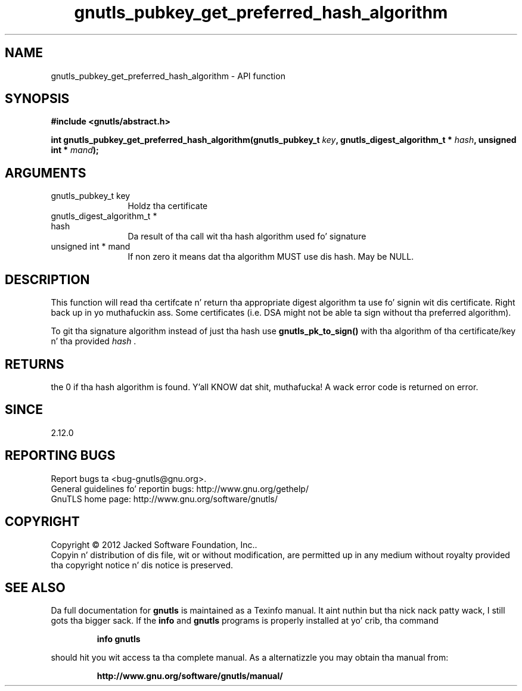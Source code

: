 .\" DO NOT MODIFY THIS FILE!  Dat shiznit was generated by gdoc.
.TH "gnutls_pubkey_get_preferred_hash_algorithm" 3 "3.1.15" "gnutls" "gnutls"
.SH NAME
gnutls_pubkey_get_preferred_hash_algorithm \- API function
.SH SYNOPSIS
.B #include <gnutls/abstract.h>
.sp
.BI "int gnutls_pubkey_get_preferred_hash_algorithm(gnutls_pubkey_t " key ", gnutls_digest_algorithm_t *                                             " hash ", unsigned int * " mand ");"
.SH ARGUMENTS
.IP "gnutls_pubkey_t key" 12
Holdz tha certificate
.IP "gnutls_digest_algorithm_t *                                             hash" 12
Da result of tha call wit tha hash algorithm used fo' signature
.IP "unsigned int * mand" 12
If non zero it means dat tha algorithm MUST use dis hash. May be NULL.
.SH "DESCRIPTION"
This function will read tha certifcate n' return tha appropriate digest
algorithm ta use fo' signin wit dis certificate. Right back up in yo muthafuckin ass. Some certificates (i.e.
DSA might not be able ta sign without tha preferred algorithm).

To git tha signature algorithm instead of just tha hash use \fBgnutls_pk_to_sign()\fP
with tha algorithm of tha certificate/key n' tha provided  \fIhash\fP .
.SH "RETURNS"
the 0 if tha hash algorithm is found. Y'all KNOW dat shit, muthafucka! A wack error code is
returned on error.
.SH "SINCE"
2.12.0
.SH "REPORTING BUGS"
Report bugs ta <bug-gnutls@gnu.org>.
.br
General guidelines fo' reportin bugs: http://www.gnu.org/gethelp/
.br
GnuTLS home page: http://www.gnu.org/software/gnutls/

.SH COPYRIGHT
Copyright \(co 2012 Jacked Software Foundation, Inc..
.br
Copyin n' distribution of dis file, wit or without modification,
are permitted up in any medium without royalty provided tha copyright
notice n' dis notice is preserved.
.SH "SEE ALSO"
Da full documentation for
.B gnutls
is maintained as a Texinfo manual. It aint nuthin but tha nick nack patty wack, I still gots tha bigger sack.  If the
.B info
and
.B gnutls
programs is properly installed at yo' crib, tha command
.IP
.B info gnutls
.PP
should hit you wit access ta tha complete manual.
As a alternatizzle you may obtain tha manual from:
.IP
.B http://www.gnu.org/software/gnutls/manual/
.PP
